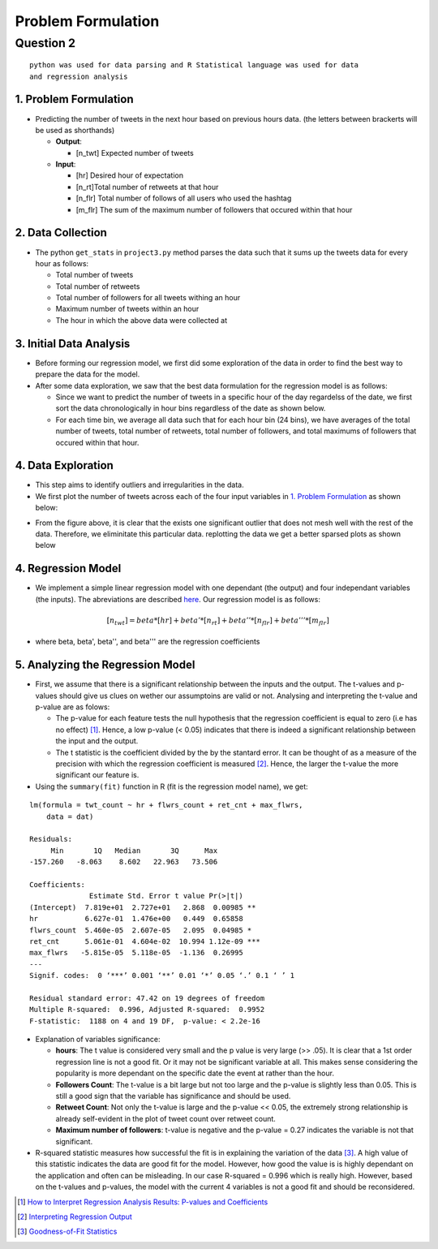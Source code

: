 ===================
Problem Formulation
===================

Question 2
**********

::

  python was used for data parsing and R Statistical language was used for data
  and regression analysis

1. Problem Formulation
----------------------

* Predicting the number of tweets in the next hour based on
  previous hours data. (the letters between brackerts will be used as shorthands)

  - **Output**:

    * [n_twt] Expected number of tweets

  - **Input**:

    * [hr] Desired hour of expectation
    * [n_rt]Total number of retweets at that hour
    * [n_flr] Total number of follows of all users who used the hashtag
    * [m_flr] The sum of the maximum number of followers that occured within that
      hour

2. Data Collection
------------------

* The python ``get_stats`` in ``project3.py`` method parses the data such
  that it sums up the tweets data for every hour as follows:

  - Total number of tweets
  - Total number of retweets
  - Total number of followers for all tweets withing an hour
  - Maximum number of tweets within an hour
  - The hour in which the above data were collected at

3. Initial Data Analysis
------------------------

* Before forming our regression model, we first did some exploration
  of the data in order to find the best way to prepare the data for
  the model.
* After some data exploration, we saw that the best data formulation
  for the regression model is as follows:

  - Since we want to predict the number of tweets in a specific hour
    of the day regardelss of the date, we first sort the data
    chronologically in hour bins regardless of the date as shown below.
  - For each time bin, we average all data such that for each hour bin
    (24 bins), we have averages of the total number of tweets, total
    number of retweets, total number of followers, and total maximums
    of followers that occured within that hour.

4. Data Exploration
-------------------

* This step aims to identify outliers and irregularities in the data.
* We first plot the number of tweets across each of the four input
  variables in `1. Problem Formulation`_ as shown below:

|img5| |img6|

|img7| |img8|

.. |img5| image:: img/twt_cnt_max_hour_outlier.png
   :height: 300
.. |img6| image:: img/twt_cnt_ret_cnt_outlier.png
   :height: 300
.. |img7| image:: img/twt_cnt_num_flwrs_outlier.png
   :height: 300
.. |img8| image:: img/twt_cnt_max_flwrs_outlier.png
   :height: 300

* From the figure above, it is clear that the exists one significant
  outlier that does not mesh well with the rest of the data. Therefore,
  we eliminitate this particular data. replotting the data we get a
  better sparsed plots as shown below

|img1| |img2|

|img3| |img4|

.. |img1| image:: img/twt_cnt_over_hours.png
   :height: 300
.. |img2| image:: img/twt_cnt_over_ret_count.png
   :height: 300
.. |img3| image:: img/twt_cnt_over_flwr_cnt.png
   :height: 300
.. |img4| image:: img/twt_cnt_over_max_flwrs.png
   :height: 300

4. Regression Model
-------------------

* We implement a simple linear regression model with one dependant (the output)
  and four independant variables (the inputs). The abreviations are described
  `here`_. Our regression model is as follows:

.. _`here`: `1. Problem Formulation`_

.. math::

  [n_twt] = beta*[hr] + beta'*[n_rt] + beta''*[n_flr] + beta'''*[m_flr]

* where beta, beta', beta'', and beta''' are the regression coefficients


5. Analyzing the Regression Model
---------------------------------

* First, we assume that there is a significant relationship between the inputs
  and the output. The t-values and p-values should give us clues on wether our
  assumptoins are valid or not. Analysing and interpreting the t-value and
  p-value are as folows:

  * The p-value for each feature tests the null hypothesis that the regression
    coefficient is equal to zero (i.e has no effect) [1]_. Hence, a low p-value
    (< 0.05) indicates that there is indeed a significant relationship between
    the input and the output.

  * The t statistic is the coefficient divided by the by the stantard error.
    It can be thought of as a measure of the precision with which the regression
    coefficient is measured [2]_. Hence, the larger the t-value the more
    significant our feature is.

* Using the ``summary(fit)`` function in R (fit is the regression model name),
  we get:

::

  lm(formula = twt_count ~ hr + flwrs_count + ret_cnt + max_flwrs,
      data = dat)

  Residuals:
       Min       1Q   Median       3Q      Max
  -157.260   -8.063    8.602   22.963   73.506

  Coefficients:
                Estimate Std. Error t value Pr(>|t|)
  (Intercept)  7.819e+01  2.727e+01   2.868  0.00985 **
  hr           6.627e-01  1.476e+00   0.449  0.65858
  flwrs_count  5.460e-05  2.607e-05   2.095  0.04985 *
  ret_cnt      5.061e-01  4.604e-02  10.994 1.12e-09 ***
  max_flwrs   -5.815e-05  5.118e-05  -1.136  0.26995
  ---
  Signif. codes:  0 ‘***’ 0.001 ‘**’ 0.01 ‘*’ 0.05 ‘.’ 0.1 ‘ ’ 1

  Residual standard error: 47.42 on 19 degrees of freedom
  Multiple R-squared:  0.996, Adjusted R-squared:  0.9952
  F-statistic:  1188 on 4 and 19 DF,  p-value: < 2.2e-16

* Explanation of variables significance:

  * **hours**:
    The t value is considered very small and the p value is very large (>> .05).
    It is clear that a 1st order regression line is not a good fit. Or it may not
    be significant variable at all. This makes sense considering the popularity
    is more dependant on the specific date the event at rather than the hour.

  * **Followers Count**:
    The t-value is a bit large but not too large and the p-value is slightly less
    than 0.05. This is still a good sign that the variable has significance and
    should be used.

  * **Retweet Count**:
    Not only the t-value is large and the p-value << 0.05, the extremely strong
    relationship is already self-evident in the plot of tweet count over retweet
    count.

  * **Maximum number of followers**:
    t-value is negative and the p-value = 0.27 indicates the variable is not that
    significant.

* R-squared statistic measures how successful the fit is in explaining the
  variation of the data [3]_. A high value of this statistic indicates the data
  are good fit for the model. However, how good the value is is highly dependant
  on the application and often can be misleading. In our case R-squared = 0.996
  which is really high. However, based on the t-values and p-values, the model
  with the current 4 variables is not a good fit and should be reconsidered.


.. [1] `How to Interpret Regression Analysis Results: P-values and Coefficients`_
.. [2] `Interpreting Regression Output`_
.. [3] `Goodness-of-Fit Statistics`_

.. _`How to Interpret Regression Analysis Results: P-values and Coefficients`: http://blog.minitab.com/blog/adventures-in-statistics/how-to-interpret-regression-analysis-results-p-values-and-coefficients
.. _`Interpreting Regression Output`: http://dss.princeton.edu/online_help/analysis/interpreting_regression.htm#ptse
.. _`Goodness-of-Fit Statistics`: http://web.maths.unsw.edu.au/~adelle/Garvan/Assays/GoodnessOfFit.html


.. +------------------+--------------------+---------------------+-----------------------------+------+
.. | number of tweets | number of retweets | number of followers | maximum number of followers | hour |
.. +==================+====================+=====================+=============================+======+
.. | 432              | 23                 | 234089dddddddddddddd| 11100234                    | 1    |
.. |  sf              | dd                 | dd                  | dd                          | dd   |
.. | 432              | 23                 | 234089              | 11100234                    | 1    |
.. +------------------+--------------------+---------------------+-----------------------------+------+
.. | 432              | 23                 | 234089              | 11100234                    | 1    |
.. +------------------+--------------------+---------------------+-----------------------------+------+
.. | 8                | 5                  | 2323                | 7677                        | 2    |
.. +------------------+--------------------+---------------------+-----------------------------+------+
.. | 67               | 8                  | 236                 | 454                         | 2    |
.. +------------------+--------------------+---------------------+-----------------------------+------+
.. | 9                | 7                  | 97                  | 676                         | 2    |
.. +------------------+--------------------+---------------------+-----------------------------+------+
.. | ...              | ...                | ...                 | ...                         | ...  |
.. +------------------+--------------------+---------------------+-----------------------------+------+
.. | 76               | 234                | 12                  | 11100234                    | 23   |
.. +------------------+--------------------+---------------------+-----------------------------+------+
.. | 566              | 76                 | 123                 | 12312                       | 23   |
.. +------------------+--------------------+---------------------+-----------------------------+------+
.. | 56               | 5                  | 12312               | 346345                      | 23   |
.. +------------------+--------------------+---------------------+-----------------------------+------+



